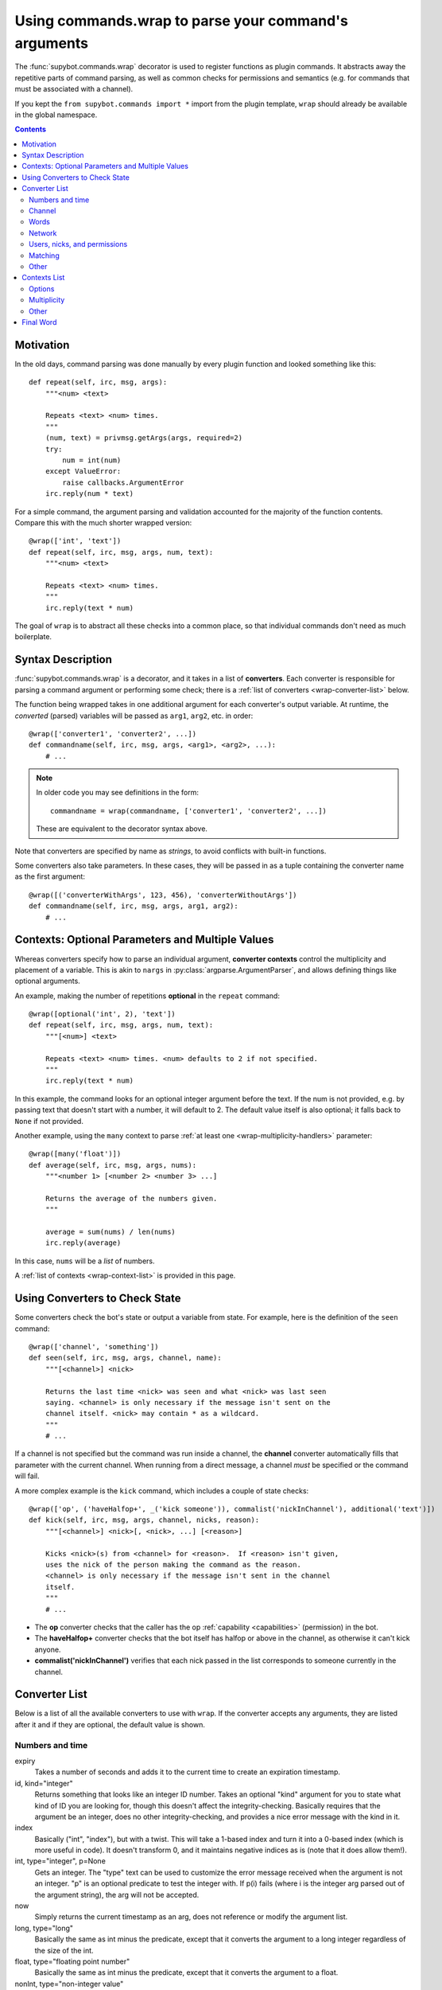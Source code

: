 .. _using-wrap:

*****************************************************
Using commands.wrap to parse your command's arguments
*****************************************************

The :func:`supybot.commands.wrap` decorator is used to register functions as
plugin commands. It abstracts away the repetitive parts of command
parsing, as well as common checks for permissions and semantics
(e.g. for commands that must be associated with a channel).

If you kept the ``from supybot.commands import *`` import from the
plugin template, ``wrap`` should already be available in the global namespace.

.. contents::

Motivation
==========

In the old days, command parsing was done manually by every plugin function
and looked something like this::

    def repeat(self, irc, msg, args):
        """<num> <text>

        Repeats <text> <num> times.
        """
        (num, text) = privmsg.getArgs(args, required=2)
        try:
            num = int(num)
        except ValueError:
            raise callbacks.ArgumentError
        irc.reply(num * text)

For a simple command, the argument parsing and validation accounted for the
majority of the function contents. Compare this with the much shorter wrapped
version::

    @wrap(['int', 'text'])
    def repeat(self, irc, msg, args, num, text):
        """<num> <text>

        Repeats <text> <num> times.
        """
        irc.reply(text * num)

The goal of ``wrap`` is to abstract all these checks into a common place, so
that individual commands don't need as much boilerplate.

Syntax Description
==================

:func:`supybot.commands.wrap` is a decorator, and it takes in a list of
**converters**. Each converter is responsible for parsing a command argument or
performing some check; there is a
:ref:`list of converters <wrap-converter-list>` below.

The function being wrapped takes in one additional argument for
each converter's output variable. At runtime, the *converted* (parsed)
variables will be passed as ``arg1``, ``arg2``, etc. in order::

    @wrap(['converter1', 'converter2', ...])
    def commandname(self, irc, msg, args, <arg1>, <arg2>, ...):
        # ...

.. note::
    In older code you may see definitions in the form::

        commandname = wrap(commandname, ['converter1', 'converter2', ...])

    These are equivalent to the decorator syntax above.

Note that converters are specified by name as *strings*, to avoid conflicts
with built-in functions.

Some converters also take parameters. In these cases, they will be passed in as
a tuple containing the converter name as the first argument::

    @wrap([('converterWithArgs', 123, 456), 'converterWithoutArgs'])
    def commandname(self, irc, msg, args, arg1, arg2):
        # ...

Contexts: Optional Parameters and Multiple Values
=================================================

Whereas converters specify how to parse an individual argument, **converter
contexts** control the multiplicity and placement of a variable. This is akin
to ``nargs`` in :py:class:`argparse.ArgumentParser`, and allows defining
things like optional arguments.

An example, making the number of repetitions **optional** in the ``repeat`` command::

    @wrap([optional('int', 2), 'text'])
    def repeat(self, irc, msg, args, num, text):
        """[<num>] <text>

        Repeats <text> <num> times. <num> defaults to 2 if not specified.
        """
        irc.reply(text * num)

In this example, the command looks for an optional integer argument before the
text. If the num is not provided, e.g. by passing text that doesn't start with
a number, it will default to 2. The default value itself is also optional; it
falls back to ``None`` if not provided.

Another example, using the ``many`` context to parse
:ref:`at least one <wrap-multiplicity-handlers>` parameter::

    @wrap([many('float')])
    def average(self, irc, msg, args, nums):
        """<number 1> [<number 2> <number 3> ...]

        Returns the average of the numbers given.
        """

        average = sum(nums) / len(nums)
        irc.reply(average)

In this case, ``nums`` will be a *list* of numbers.

A :ref:`list of contexts <wrap-context-list>` is provided in this page.

.. _wrap-converters-for-state:
Using Converters to Check State
===============================

Some converters check the bot's state or output a variable from state.
For example, here is the definition of the ``seen`` command::

    @wrap(['channel', 'something'])
    def seen(self, irc, msg, args, channel, name):
        """[<channel>] <nick>

        Returns the last time <nick> was seen and what <nick> was last seen
        saying. <channel> is only necessary if the message isn't sent on the
        channel itself. <nick> may contain * as a wildcard.
        """
        # ...

If a channel is not specified but the command was run inside a channel, the
**channel** converter automatically fills that parameter with the current channel.
When running from a direct message, a channel *must* be specified or the command
will fail.

A more complex example is the ``kick`` command, which includes a couple of
state checks::

    @wrap(['op', ('haveHalfop+', _('kick someone')), commalist('nickInChannel'), additional('text')])
    def kick(self, irc, msg, args, channel, nicks, reason):
        """[<channel>] <nick>[, <nick>, ...] [<reason>]

        Kicks <nick>(s) from <channel> for <reason>.  If <reason> isn't given,
        uses the nick of the person making the command as the reason.
        <channel> is only necessary if the message isn't sent in the channel
        itself.
        """
        # ...

- The **op** converter checks that the caller has the op
  :ref:`capability <capabilities>` (permission) in the bot.
- The **haveHalfop+** converter checks that the bot itself has halfop or above
  in the channel, as otherwise it can't kick anyone.
- **commalist('nickInChannel')** verifies that each nick passed in the list corresponds to
  someone currently in the channel.

.. _wrap-converter-list:
Converter List
==============

Below is a list of all the available converters to use with ``wrap``. If the
converter accepts any arguments, they are listed after it and if they are
optional, the default value is shown.

Numbers and time
----------------

expiry
    Takes a number of seconds and adds it to the current time to create an
    expiration timestamp.

id, kind="integer"
    Returns something that looks like an integer ID number. Takes an optional
    "kind" argument for you to state what kind of ID you are looking for,
    though this doesn't affect the integrity-checking. Basically requires that
    the argument be an integer, does no other integrity-checking, and provides
    a nice error message with the kind in it.

index
    Basically ("int", "index"), but with a twist. This will take a 1-based
    index and turn it into a 0-based index (which is more useful in code). It
    doesn't transform 0, and it maintains negative indices as is (note that it
    does allow them!).

int, type="integer", p=None
    Gets an integer. The "type" text can be used to customize the error message
    received when the argument is not an integer. "p" is an optional predicate
    to test the integer with. If p(i) fails (where i is the integer arg parsed
    out of the argument string), the arg will not be accepted.

now
    Simply returns the current timestamp as an arg, does not reference or
    modify the argument list.

long, type="long"
    Basically the same as int minus the predicate, except that it converts the
    argument to a long integer regardless of the size of the int.

float, type="floating point number"
    Basically the same as int minus the predicate, except that it converts the
    argument to a float.

nonInt, type="non-integer value"
    Accepts everything but integers, and returns them unchanged. The "type"
    value, as always, can be used to customize the error message that is
    displayed upon failure.

positiveInt
    Accepts only positive integers.

nonNegativeInt
    Accepts only non-negative integers.

Channel
-------

channelDb
    Sets the channel appropriately in order to get to the databases for that
    channel (handles whether or not a given channel uses channel-specific
    databases and whatnot).

channel
    Gets a channel to use the command in. If the channel isn't supplied, uses
    the channel the message was sent in. If using a different channel, does
    sanity-checking to make sure the channel exists on the current IRC network.

inChannel
    Requires that the command be called from within any channel that the bot
    is currently in or with one of those channels used as an argument to the
    command.

onlyInChannel
    Requires that the command be called from within any channel that the bot
    is currently in.

callerInGivenChannel
    Takes the given argument as a channel and makes sure that the caller is in
    that channel.

public
    Requires that the command be sent in a channel instead of a private
    message.

private
    Requires that the command be sent in a private message instead of a
    channel.

validChannel
    Gets a channel argument once it makes sure it's a valid channel.

Words
-----

color
    Accepts arguments that describe a text color code (e.g., "black", "light
    blue") and returns the mIRC color code for that color. (Note that many
    other IRC clients support the mIRC color code scheme, not just mIRC)

letter
    Looks for a single letter. (Technically, it looks for any one-element
    sequence).

literal, literals, errmsg=None
    Takes a required sequence or string (literals) and any argument that
    uniquely matches the starting substring of one of the literals is
    transformed into the full literal. For example, with ``("literal", ("bar",
    "baz", "qux"))``, you'd get "bar" for "bar", "baz" for "baz", and "qux"
    for any of "q", "qu", or "qux". "b" and "ba" would raise errors because
    they don't uniquely identify one of the literals in the list. You can
    override errmsg to provide a specific (full) error message, otherwise the
    default argument error message is displayed.

lowered
    Returns the argument lowered (NOTE: it is lowered according to IRC
    conventions, which does strange mapping with some punctuation characters).

to
    Returns the string "to" if the arg is any form of "to" (case-insensitive).

Network
-------

ip
    Checks and makes sure the argument looks like a valid IP and then returns
    it.

url
    Checks for a valid URL.

httpUrl
    Checks for a valid HTTP URL.

Users, nicks, and permissions
-----------------------------

haveOp, action="do that"
    Simply requires that the bot have ops in the channel that the command is
    called in. The action parameter completes the error message: "I need to be
    opped to ...".

nick
    Checks that the arg is a valid nick on the current IRC server.

seenNick
    Checks that the arg is a nick that the bot has seen (NOTE: this is limited
    by the size of the history buffer that the bot has).

nickInChannel
    Requires that the argument be a nick that is in the current channel, and
    returns that nick.

capability
    Used to retrieve an argument that describes a capability.

hostmask
    Returns the hostmask of any provided nick or hostmask argument.

banmask
    Returns a generic banmask of the provided nick or hostmask argument.

user
    Requires that the caller be a registered user.

otherUser
    Returns the user specified by the username or hostmask in the argument.

owner
    Requires that the command caller has the "owner" capability.

admin
    Requires that the command caller has the "admin" capability.

checkCapability, capability
    Checks to make sure that the caller has the specified capability.

checkChannelCapability, capability
    Checks to make sure that the caller has the specified capability on the
    channel the command is called in.

Matching
--------

anything
    Returns anything as is.

something, errorMsg=None, p=None
    Takes anything but the empty string. errorMsg can be used to customize the
    error message. p is any predicate function that can be used to test the
    validity of the input.

somethingWithoutSpaces
    Same as something, only with the exception of disallowing spaces of course.

matches, regexp, errmsg
    Searches the args with the given regexp and returns the matches. If no
    match is found, errmsg is given.

regexpMatcher
    Gets a matching regexp argument (m// or //).

glob
    Gets a glob string. Basically, if there are no wildcards (``*``, ``?``) in
    the argument, returns ``*string*``, making a glob string that matches
    anything containing the given argument.

regexpReplacer
    Gets a replacing regexp argument (s//).

Other
-----

networkIrc, errorIfNoMatch=False
    Returns the IRC object of the specified IRC network. If one isn't
    specified, the IRC object of the IRC network the command was called on is
    returned.

plugin, require=True
    Returns the plugin specified by the arg or None. If require is True, an
    error is raised if the plugin cannot be retrieved.

boolean
    Converts the text string to a boolean value. Acceptable true values are:
    "1", "true", "on", "enable", or "enabled" (case-insensitive). Acceptable
    false values are: "0", false", "off", "disable", or "disabled"
    (case-insensitive).

filename
    Used to get a filename argument.

commandName
    Returns the canonical command name version of the given string (ie, the
    string is lowercased and dashes and underscores are removed).

text
    Takes the rest of the arguments as one big string. Note that this differs
    from the "anything" context in that it clobbers the arg string when it's
    done.  Using any converters after this is most likely incorrect.

.. _wrap-context-list:

Contexts List
=============

The list of available contexts is below. Unless specified otherwise, it can be
assumed that the type returned by the context itself matches the type of the
converter it is applied to.

Options
-------

optional
    Look for an argument that satisfies the supplied converter, but if it's not
    the type I'm expecting or there are no arguments for us to check, then use
    the default value. Will return the converted argument as is or None.

additional
    Look for an argument that satisfies the supplied converter, making sure
    that it's the right type. If there aren't any arguments to check, then use
    the default value. Will return the converted argument as is or None.

first
    Tries each of the supplied converters in order and returns the result of
    the first successfully applied converter.

.. _wrap-multiplicity-handlers:

Multiplicity
------------

any
    Looks for any number of arguments matching the supplied converter. Will
    return a sequence of converted arguments or None.

many
    Looks for multiple arguments matching the supplied converter. Expects at
    least one to work, otherwise it will fail. Will return the sequence of
    converted arguments.

commalist
    Looks for a comma separated list of arguments that match the supplied
    converter. Returns a list of the successfully converted arguments. If any
    of the arguments fail, this whole context fails.

Other
-----

rest
    Treat the rest of the arguments as one big string, and then convert. If the
    conversion is unsuccessful, restores the arguments.

getopts
    Handles --option style arguments. Each option should be a key in a
    dictionary that maps to the name of the converter that is to be used on
    that argument. To make the option take no argument, use "" as the converter
    name in the dictionary. For no conversion, use None as the converter name
    in the dictionary.

reverse
    Reverse the argument list, apply the converters, and then reverse the
    argument list back.


Final Word
==========

Now that you know how to use ``wrap``, writing clean and safe plugins should become
much easier. Enjoy!

